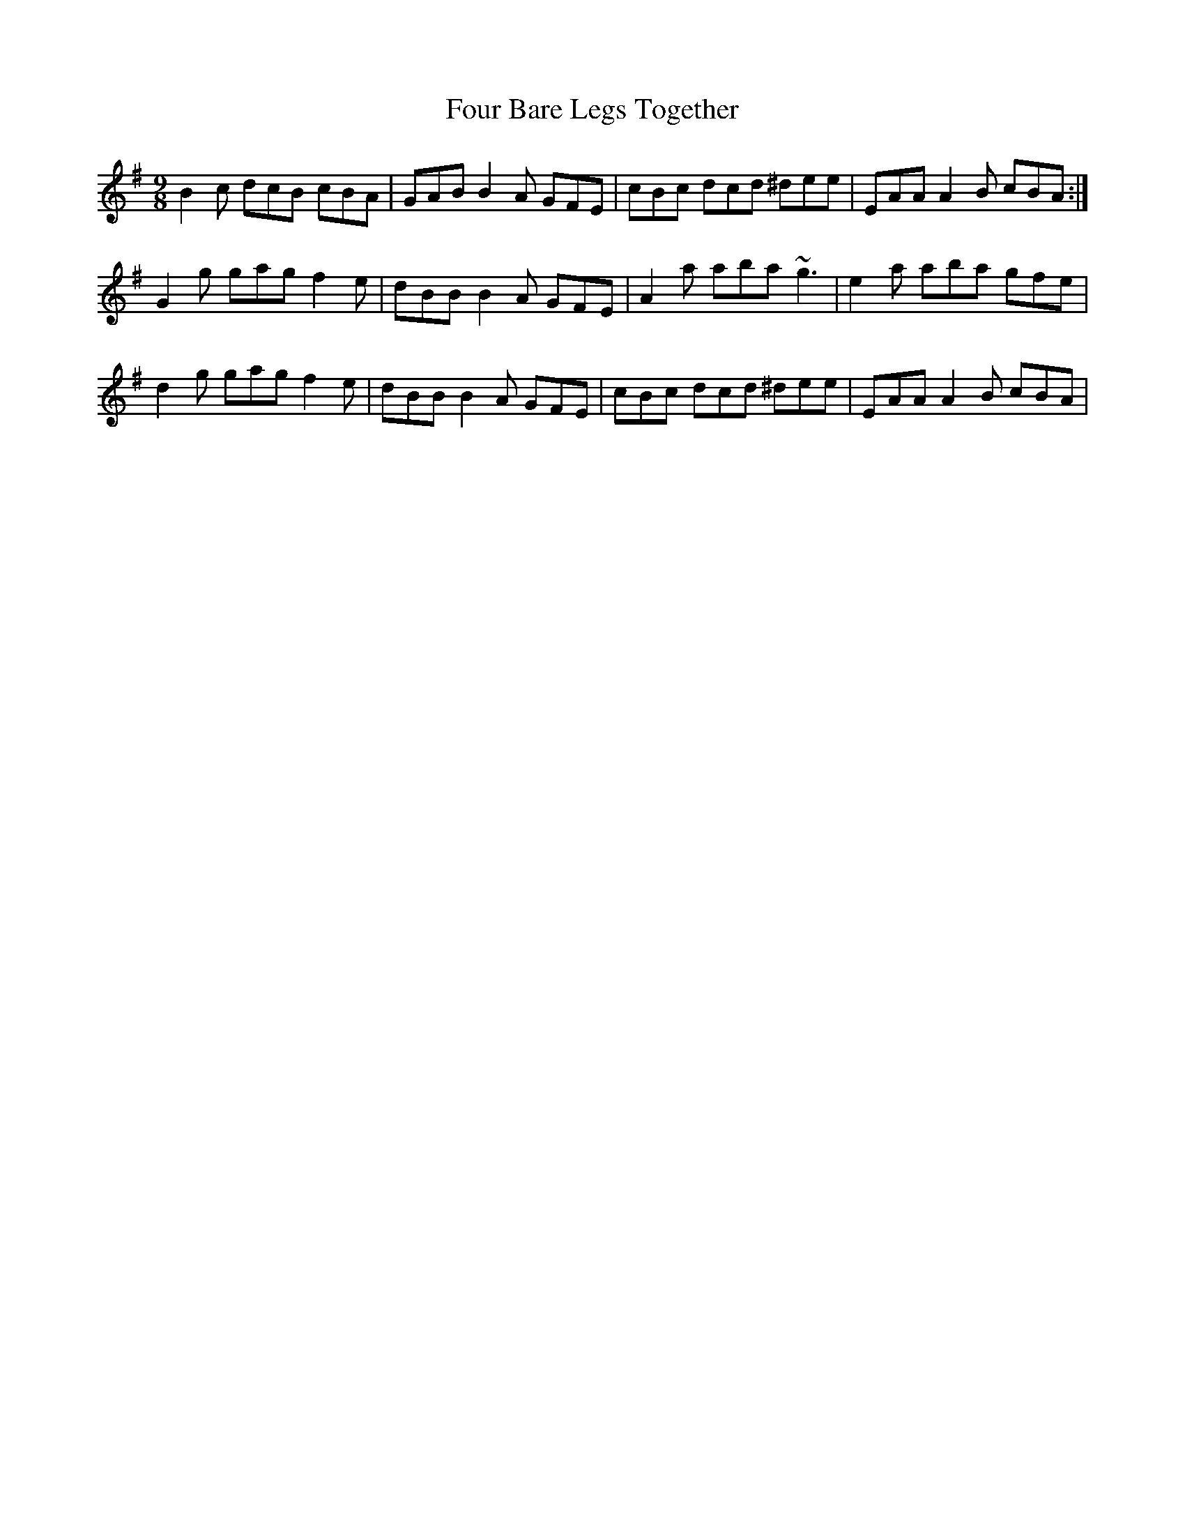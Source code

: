 X: 13796
T: Four Bare Legs Together
R: slip jig
M: 9/8
K: Adorian
B2c dcB cBA|GAB B2A GFE|cBc dcd ^dee|EAA A2B cBA:|
G2g gag f2e|dBB B2A GFE|A2a aba ~g3|e2a aba gfe|
d2g gag f2e|dBB B2A GFE|cBc dcd ^dee|EAA A2B cBA|

